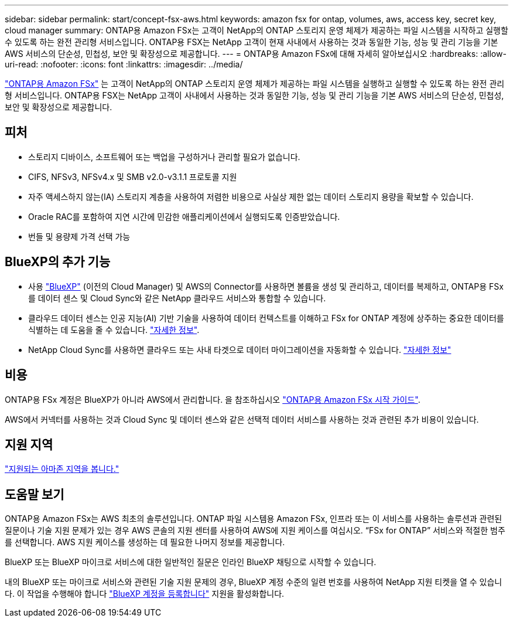 ---
sidebar: sidebar 
permalink: start/concept-fsx-aws.html 
keywords: amazon fsx for ontap, volumes, aws, access key, secret key, cloud manager 
summary: ONTAP용 Amazon FSx는 고객이 NetApp의 ONTAP 스토리지 운영 체제가 제공하는 파일 시스템을 시작하고 실행할 수 있도록 하는 완전 관리형 서비스입니다. ONTAP용 FSX는 NetApp 고객이 현재 사내에서 사용하는 것과 동일한 기능, 성능 및 관리 기능을 기본 AWS 서비스의 단순성, 민첩성, 보안 및 확장성으로 제공합니다. 
---
= ONTAP용 Amazon FSx에 대해 자세히 알아보십시오
:hardbreaks:
:allow-uri-read: 
:nofooter: 
:icons: font
:linkattrs: 
:imagesdir: ../media/


[role="lead"]
link:https://docs.aws.amazon.com/fsx/latest/ONTAPGuide/what-is-fsx-ontap.html["ONTAP용 Amazon FSx"^] 는 고객이 NetApp의 ONTAP 스토리지 운영 체제가 제공하는 파일 시스템을 실행하고 실행할 수 있도록 하는 완전 관리형 서비스입니다. ONTAP용 FSX는 NetApp 고객이 사내에서 사용하는 것과 동일한 기능, 성능 및 관리 기능을 기본 AWS 서비스의 단순성, 민첩성, 보안 및 확장성으로 제공합니다.



== 피처

* 스토리지 디바이스, 소프트웨어 또는 백업을 구성하거나 관리할 필요가 없습니다.
* CIFS, NFSv3, NFSv4.x 및 SMB v2.0-v3.1.1 프로토콜 지원
* 자주 액세스하지 않는(IA) 스토리지 계층을 사용하여 저렴한 비용으로 사실상 제한 없는 데이터 스토리지 용량을 확보할 수 있습니다.
* Oracle RAC를 포함하여 지연 시간에 민감한 애플리케이션에서 실행되도록 인증받았습니다.
* 번들 및 용량제 가격 선택 가능




== BlueXP의 추가 기능

* 사용 link:https://docs.netapp.com/us-en/cloud-manager-family/["BlueXP"^] (이전의 Cloud Manager) 및 AWS의 Connector를 사용하면 볼륨을 생성 및 관리하고, 데이터를 복제하고, ONTAP용 FSx를 데이터 센스 및 Cloud Sync와 같은 NetApp 클라우드 서비스와 통합할 수 있습니다.
* 클라우드 데이터 센스는 인공 지능(AI) 기반 기술을 사용하여 데이터 컨텍스트를 이해하고 FSx for ONTAP 계정에 상주하는 중요한 데이터를 식별하는 데 도움을 줄 수 있습니다. https://docs.netapp.com/us-en/cloud-manager-data-sense/concept-cloud-compliance.html["자세한 정보"^].
* NetApp Cloud Sync를 사용하면 클라우드 또는 사내 타겟으로 데이터 마이그레이션을 자동화할 수 있습니다. https://docs.netapp.com/us-en/cloud-manager-sync/concept-cloud-sync.html["자세한 정보"^]




== 비용

ONTAP용 FSx 계정은 BlueXP가 아니라 AWS에서 관리합니다. 을 참조하십시오 https://docs.aws.amazon.com/fsx/latest/ONTAPGuide/what-is-fsx-ontap.html["ONTAP용 Amazon FSx 시작 가이드"^].

AWS에서 커넥터를 사용하는 것과 Cloud Sync 및 데이터 센스와 같은 선택적 데이터 서비스를 사용하는 것과 관련된 추가 비용이 있습니다.



== 지원 지역

https://aws.amazon.com/about-aws/global-infrastructure/regional-product-services/["지원되는 아마존 지역을 봅니다."^]



== 도움말 보기

ONTAP용 Amazon FSx는 AWS 최초의 솔루션입니다. ONTAP 파일 시스템용 Amazon FSx, 인프라 또는 이 서비스를 사용하는 솔루션과 관련된 질문이나 기술 지원 문제가 있는 경우 AWS 콘솔의 지원 센터를 사용하여 AWS에 지원 케이스를 여십시오. “FSx for ONTAP” 서비스와 적절한 범주를 선택합니다. AWS 지원 케이스를 생성하는 데 필요한 나머지 정보를 제공합니다.

BlueXP 또는 BlueXP 마이크로 서비스에 대한 일반적인 질문은 인라인 BlueXP 채팅으로 시작할 수 있습니다.

내의 BlueXP 또는 마이크로 서비스와 관련된 기술 지원 문제의 경우, BlueXP 계정 수준의 일련 번호를 사용하여 NetApp 지원 티켓을 열 수 있습니다. 이 작업을 수행해야 합니다 link:https://docs.netapp.com/us-en/cloud-manager-fsx-ontap/support/task-support-registration.html["BlueXP 계정을 등록합니다"^] 지원을 활성화합니다.
